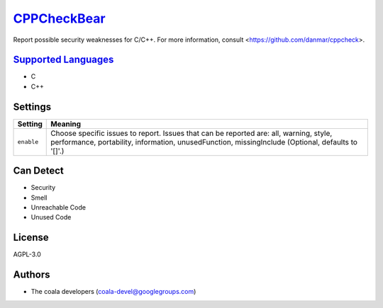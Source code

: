 `CPPCheckBear <https://github.com/coala-analyzer/coala-bears/tree/master/bears/c_languages/CPPCheckBear.py>`_
================

Report possible security weaknesses for C/C++.
For more information, consult <https://github.com/danmar/cppcheck>.

`Supported Languages <../README.rst>`_
-----

* C
* C++

Settings
--------

+-------------+----------------------------------------------------------+
| Setting     |  Meaning                                                 |
+=============+==========================================================+
|             |                                                          |
| ``enable``  | Choose specific issues to report. Issues that can be     |
|             | reported are: all, warning, style, performance,          |
|             | portability, information, unusedFunction, missingInclude |
|             | (Optional, defaults to '[]'.)                            |
|             |                                                          |
+-------------+----------------------------------------------------------+


Can Detect
----------

* Security
* Smell
* Unreachable Code
* Unused Code

License
-------

AGPL-3.0

Authors
-------

* The coala developers (coala-devel@googlegroups.com)

